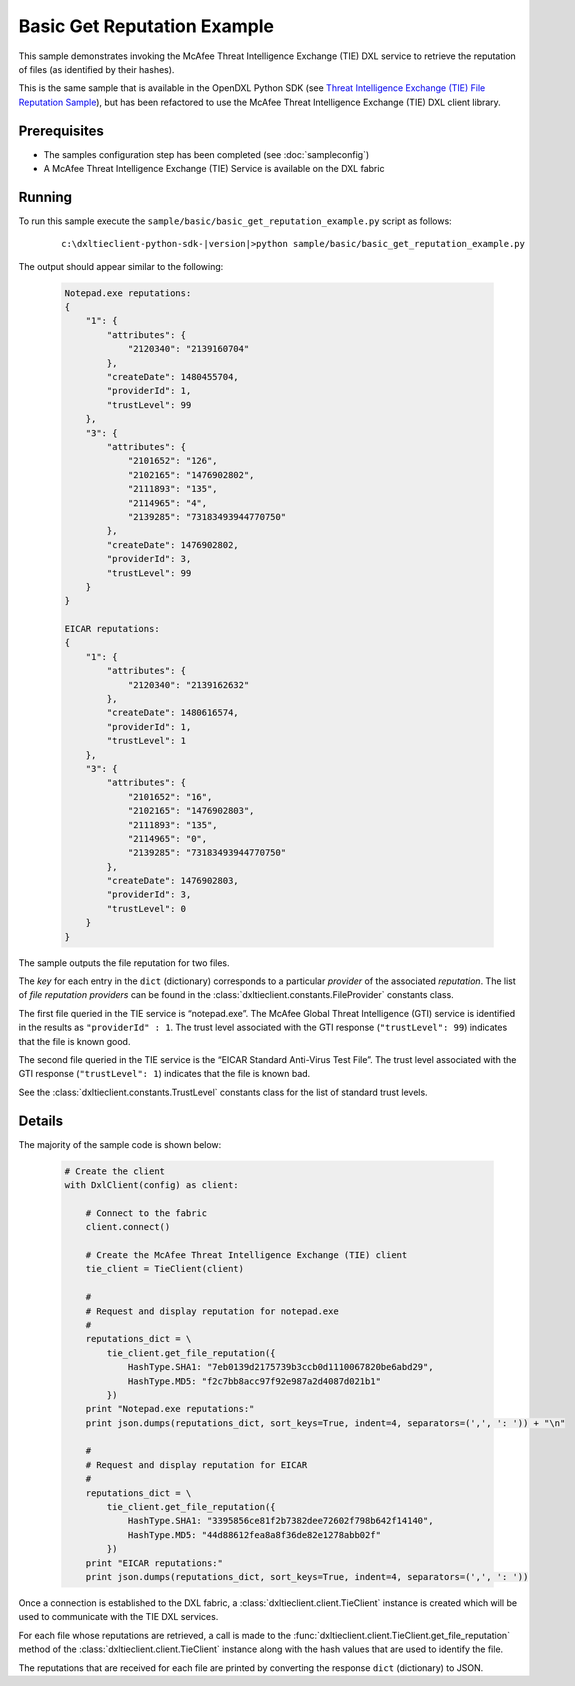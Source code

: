 Basic Get Reputation Example
============================

This sample demonstrates invoking the McAfee Threat Intelligence Exchange (TIE) DXL service to retrieve the
reputation of files (as identified by their hashes).

This is the same sample that is available in the OpenDXL Python SDK
(see `Threat Intelligence Exchange (TIE) File Reputation Sample <https://opendxl.github.io/opendxl-client-python/pydoc/tiefilerepexample.html>`_),
but has been refactored to use the McAfee Threat Intelligence Exchange (TIE) DXL client library.

Prerequisites
*************
* The samples configuration step has been completed (see :doc:`sampleconfig`)
* A McAfee Threat Intelligence Exchange (TIE) Service is available on the DXL fabric

Running
*******

To run this sample execute the ``sample/basic/basic_get_reputation_example.py`` script as follows:

    .. parsed-literal::

        c:\\dxltieclient-python-sdk-\ |version|\>python sample/basic/basic_get_reputation_example.py

The output should appear similar to the following:

    .. code-block:: python

        Notepad.exe reputations:
        {
            "1": {
                "attributes": {
                    "2120340": "2139160704"
                },
                "createDate": 1480455704,
                "providerId": 1,
                "trustLevel": 99
            },
            "3": {
                "attributes": {
                    "2101652": "126",
                    "2102165": "1476902802",
                    "2111893": "135",
                    "2114965": "4",
                    "2139285": "73183493944770750"
                },
                "createDate": 1476902802,
                "providerId": 3,
                "trustLevel": 99
            }
        }

        EICAR reputations:
        {
            "1": {
                "attributes": {
                    "2120340": "2139162632"
                },
                "createDate": 1480616574,
                "providerId": 1,
                "trustLevel": 1
            },
            "3": {
                "attributes": {
                    "2101652": "16",
                    "2102165": "1476902803",
                    "2111893": "135",
                    "2114965": "0",
                    "2139285": "73183493944770750"
                },
                "createDate": 1476902803,
                "providerId": 3,
                "trustLevel": 0
            }
        }

The sample outputs the file reputation for two files.

The `key` for each entry in the ``dict`` (dictionary) corresponds to a particular `provider` of the
associated `reputation`. The list of `file reputation providers` can be found in the
:class:`dxltieclient.constants.FileProvider` constants class.

The first file queried in the TIE service is “notepad.exe”. The McAfee Global Threat Intelligence (GTI) service is
identified in the results as ``"providerId" : 1``. The trust level associated with the GTI response
(``"trustLevel": 99``) indicates that the file is known good.

The second file queried in the TIE service is the “EICAR Standard Anti-Virus Test File”. The trust level associated
with the GTI response (``"trustLevel": 1``) indicates that the file is known bad.

See the :class:`dxltieclient.constants.TrustLevel` constants class for the list of standard trust levels.

Details
*******

The majority of the sample code is shown below:

    .. code-block:: python

        # Create the client
        with DxlClient(config) as client:

            # Connect to the fabric
            client.connect()

            # Create the McAfee Threat Intelligence Exchange (TIE) client
            tie_client = TieClient(client)

            #
            # Request and display reputation for notepad.exe
            #
            reputations_dict = \
                tie_client.get_file_reputation({
                    HashType.SHA1: "7eb0139d2175739b3ccb0d1110067820be6abd29",
                    HashType.MD5: "f2c7bb8acc97f92e987a2d4087d021b1"
                })
            print "Notepad.exe reputations:"
            print json.dumps(reputations_dict, sort_keys=True, indent=4, separators=(',', ': ')) + "\n"

            #
            # Request and display reputation for EICAR
            #
            reputations_dict = \
                tie_client.get_file_reputation({
                    HashType.SHA1: "3395856ce81f2b7382dee72602f798b642f14140",
                    HashType.MD5: "44d88612fea8a8f36de82e1278abb02f"
                })
            print "EICAR reputations:"
            print json.dumps(reputations_dict, sort_keys=True, indent=4, separators=(',', ': '))

Once a connection is established to the DXL fabric, a :class:`dxltieclient.client.TieClient` instance is created
which will be used to communicate with the TIE DXL services.

For each file whose reputations are retrieved, a call is made to the
:func:`dxltieclient.client.TieClient.get_file_reputation` method of the :class:`dxltieclient.client.TieClient`
instance along with the hash values that are used to identify the file.

The reputations that are received for each file are printed by converting the response ``dict`` (dictionary) to
JSON.


